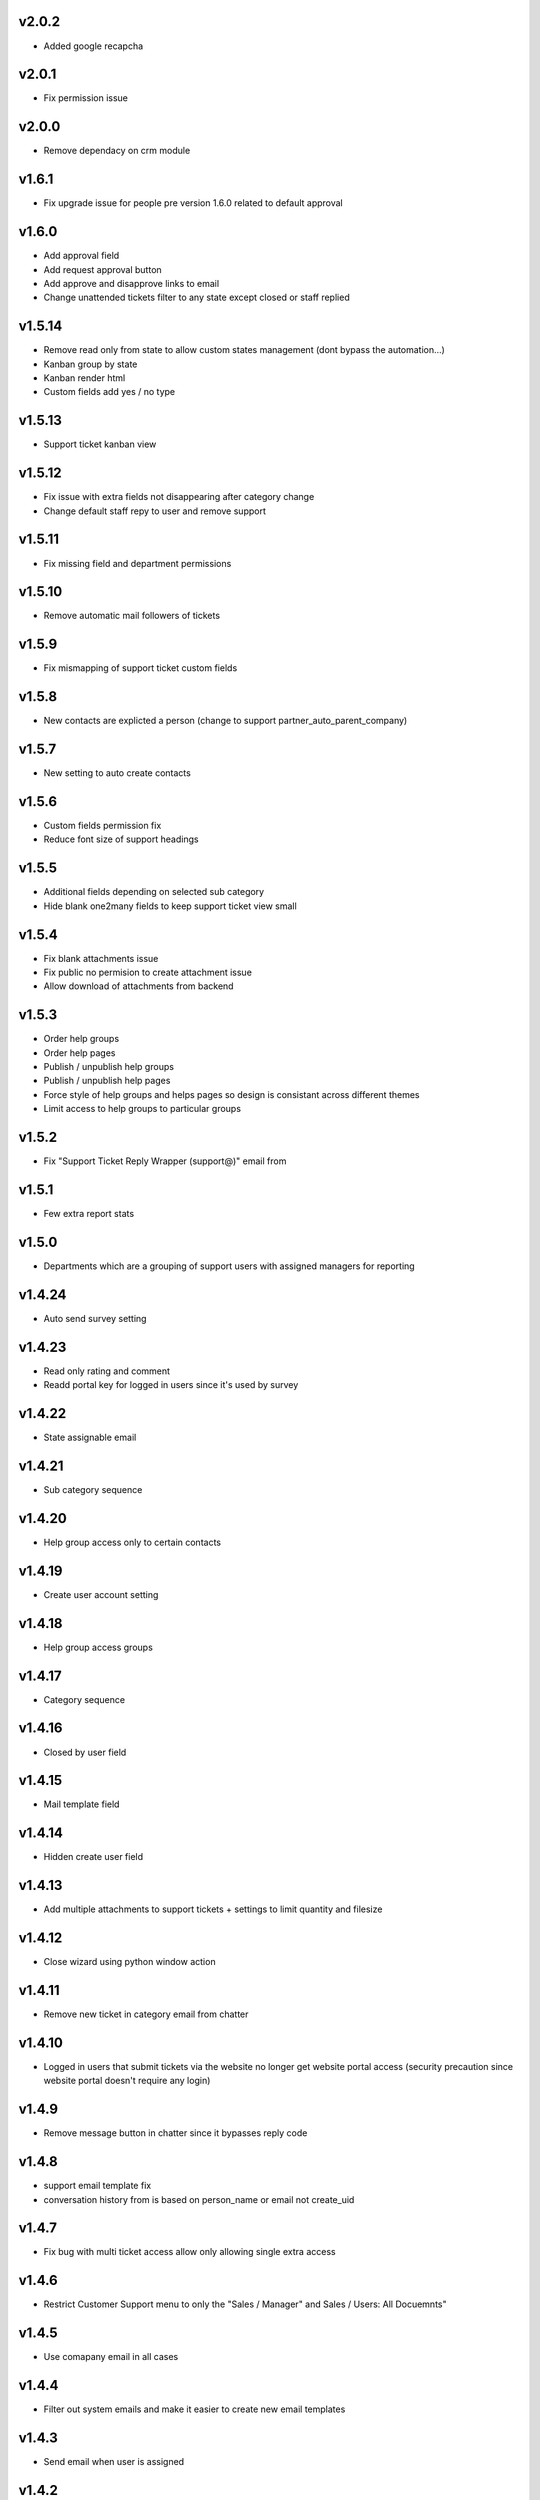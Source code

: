 v2.0.2
======
* Added google recapcha

v2.0.1
======
* Fix permission issue

v2.0.0
======
* Remove dependacy on crm module

v1.6.1
======
* Fix upgrade issue for people pre version 1.6.0 related to default approval

v1.6.0
======
* Add approval field
* Add request approval button
* Add approve and disapprove links to email
* Change unattended tickets filter to any state except closed or staff replied

v1.5.14
=======
* Remove read only from state to allow custom states management (dont bypass the automation...)
* Kanban group by state
* Kanban render html
* Custom fields add yes / no type

v1.5.13
=======
* Support ticket kanban view

v1.5.12
=======
* Fix issue with extra fields not disappearing after category change
* Change default staff repy to user and remove support

v1.5.11
=======
* Fix missing field and department permissions

v1.5.10
=======
* Remove automatic mail followers of tickets

v1.5.9
======
* Fix mismapping of support ticket custom fields

v1.5.8
======
* New contacts are explicted a person (change to support partner_auto_parent_company)

v1.5.7
======
* New setting to auto create contacts

v1.5.6
======
* Custom fields permission fix
* Reduce font size of support headings

v1.5.5
======
* Additional fields depending on selected sub category
* Hide blank one2many fields to keep support ticket view small

v1.5.4
======
* Fix blank attachments issue
* Fix public no permision to create attachment issue
* Allow download of attachments from backend

v1.5.3
======
* Order help groups
* Order help pages
* Publish / unpublish help groups
* Publish / unpublish help pages
* Force style of help groups and helps pages so design is consistant across different themes
* Limit access to help groups to particular groups

v1.5.2
======
* Fix "Support Ticket Reply Wrapper (support@)" email from

v1.5.1
======
* Few extra report stats

v1.5.0
======
* Departments which are a grouping of support users with assigned managers for reporting

v1.4.24
=======
* Auto send survey setting

v1.4.23
=======
* Read only rating and comment
* Readd portal key for logged in users since it's used by survey

v1.4.22
=======
* State assignable email

v1.4.21
=======
* Sub category sequence

v1.4.20
=======
* Help group access only to certain contacts

v1.4.19
=======
* Create user account setting

v1.4.18
=======
* Help group access groups

v1.4.17
=======
* Category sequence

v1.4.16
=======
* Closed by user field

v1.4.15
=======
* Mail template field

v1.4.14
=======
* Hidden create user field

v1.4.13
=======
* Add multiple attachments to support tickets + settings to limit quantity and filesize

v1.4.12
=======
* Close wizard using python window action

v1.4.11
=======
* Remove new ticket in category email from chatter

v1.4.10
=======
* Logged in users that submit tickets via the website no longer get website portal access (security precaution since website portal doesn't require any login)

v1.4.9
======
* Remove message button in chatter since it bypasses reply code

v1.4.8
======
* support email template fix
* conversation history from is based on person_name or email not create_uid

v1.4.7
======
* Fix bug with multi ticket access allow only allowing single extra access

v1.4.6
======
* Restrict Customer Support menu to only the "Sales / Manager" and Sales / Users: All Docuemnts"

v1.4.5
======
* Use comapany email in all cases

v1.4.4
======
* Filter out system emails and make it easier to create new email templates

v1.4.3
======
* Send email when user is assigned

v1.4.2
======
* Restrict support ticket menu to employee only since sometimes portal could gain access?

v1.4.1
======
* Compatablity with web_list_autorefresh module

v1.4
====
* Setting to change staff reply email template

v1.3.9
======
* Prevent tickets with no partner displaying in website portal

v1.3.8
======
* Render HTML ticket description in website portal

v1.3.7
======
* Default category for email ticket setting
* Public website portal access to tickets created via email
* Support ticket manager access field
* Add group by category and user

v1.3.6
======
* Close email template setting
* Change categories, priorities and state to not update so changes are preserved across versions
* Ticket survey now uses images to represent rating

v1.3.5
======
* Fix email sanitisation issue

v1.3.4
======
* close ticket permission fix

v1.3.3
======
* close ticket comment

v1.3.2
======
* Sub categories permission fix

v1.3.1
======
* Sub categories on website form

v1.3
====
* Sub categories and support survey

v1.2.10
=======
* Blank category staff reply fix

v1.2.9
======
* Manual html sanitise

v1.2.8
======
* Remove readonly restrictions

v1.2.7
======
* Remove required and create restrictions

v1.2.6
======
* Fix support ticket by email

v1.2.5
======
* Added help page menu and help page count fix

v1.2.4
======
* translate help pages name fix

v1.2.3
======
* translate help pages fix

v1.2.2
======
* category email not replacing placeholders

v1.2.1
======
* non employee user permission fix

v1.2
====
* Transfer revamp changes from v9

v1.1
====
* Transfer ticket number and priority coloring from v9

v1.0.1
======
* Version 10 fixes

v1.0
====
* Version 10 upgrade
